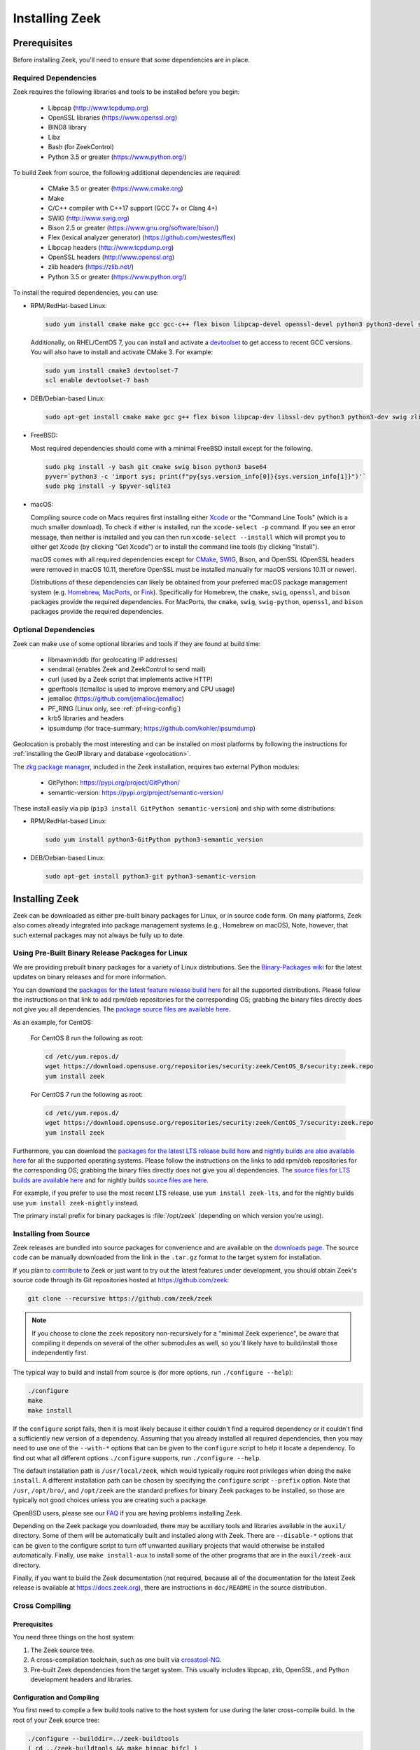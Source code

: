 
.. _CMake: https://www.cmake.org
.. _SWIG: http://www.swig.org
.. _Xcode: https://developer.apple.com/xcode/
.. _MacPorts: http://www.macports.org
.. _Fink: http://www.finkproject.org
.. _Homebrew: https://brew.sh
.. _downloads page: https://zeek.org/get-zeek
.. _devtoolset: https://developers.redhat.com/products/developertoolset/hello-world
.. _zkg package manager: https://docs.zeek.org/projects/package-manager/en/stable/
.. _crosstool-NG: https://crosstool-ng.github.io/
.. _CMake toolchain: https://cmake.org/cmake/help/latest/manual/cmake-toolchains.7.html
.. _contribute: https://github.com/zeek/zeek/wiki/Contribution-Guide

.. _installing-zeek:

===============
Installing Zeek
===============

Prerequisites
=============

Before installing Zeek, you'll need to ensure that some dependencies
are in place.

Required Dependencies
---------------------

Zeek requires the following libraries and tools to be installed
before you begin:

    * Libpcap                           (http://www.tcpdump.org)
    * OpenSSL libraries                 (https://www.openssl.org)
    * BIND8 library
    * Libz
    * Bash (for ZeekControl)
    * Python 3.5 or greater             (https://www.python.org/)

To build Zeek from source, the following additional dependencies are required:

    * CMake 3.5 or greater              (https://www.cmake.org)
    * Make
    * C/C++ compiler with C++17 support (GCC 7+ or Clang 4+)
    * SWIG                              (http://www.swig.org)
    * Bison 2.5 or greater              (https://www.gnu.org/software/bison/)
    * Flex (lexical analyzer generator) (https://github.com/westes/flex)
    * Libpcap headers                   (http://www.tcpdump.org)
    * OpenSSL headers                   (http://www.openssl.org)
    * zlib headers                      (https://zlib.net/)
    * Python 3.5 or greater             (https://www.python.org/)

To install the required dependencies, you can use:

* RPM/RedHat-based Linux:

  .. code-block:: console

     sudo yum install cmake make gcc gcc-c++ flex bison libpcap-devel openssl-devel python3 python3-devel swig zlib-devel

  Additionally, on RHEL/CentOS 7, you can install and activate a devtoolset_ to get access
  to recent GCC versions. You will also have to install and activate CMake 3.
  For example:

  .. code-block:: console

     sudo yum install cmake3 devtoolset-7
     scl enable devtoolset-7 bash

* DEB/Debian-based Linux:

  .. code-block:: console

     sudo apt-get install cmake make gcc g++ flex bison libpcap-dev libssl-dev python3 python3-dev swig zlib1g-dev

* FreeBSD:

  Most required dependencies should come with a minimal FreeBSD install
  except for the following.

  .. code-block:: console

      sudo pkg install -y bash git cmake swig bison python3 base64
      pyver=`python3 -c 'import sys; print(f"py{sys.version_info[0]}{sys.version_info[1]}")'`
      sudo pkg install -y $pyver-sqlite3

* macOS:

  Compiling source code on Macs requires first installing either Xcode_
  or the "Command Line Tools" (which is a much smaller download).  To check
  if either is installed, run the ``xcode-select -p`` command.  If you see
  an error message, then neither is installed and you can then run
  ``xcode-select --install`` which will prompt you to either get Xcode (by
  clicking "Get Xcode") or to install the command line tools (by
  clicking "Install").

  macOS comes with all required dependencies except for CMake_, SWIG_,
  Bison, and OpenSSL (OpenSSL headers were removed in macOS 10.11,
  therefore OpenSSL must be installed manually for macOS versions 10.11
  or newer).

  Distributions of these dependencies can likely be obtained from your
  preferred macOS package management system (e.g. Homebrew_,
  MacPorts_, or Fink_). Specifically for Homebrew, the ``cmake``,
  ``swig``, ``openssl``, and ``bison`` packages
  provide the required dependencies.  For MacPorts, the ``cmake``,
  ``swig``, ``swig-python``, ``openssl``, and ``bison`` packages provide
  the required dependencies.

Optional Dependencies
---------------------

Zeek can make use of some optional libraries and tools if they are found at
build time:

    * libmaxminddb (for geolocating IP addresses)
    * sendmail (enables Zeek and ZeekControl to send mail)
    * curl (used by a Zeek script that implements active HTTP)
    * gperftools (tcmalloc is used to improve memory and CPU usage)
    * jemalloc (https://github.com/jemalloc/jemalloc)
    * PF_RING (Linux only, see :ref:`pf-ring-config`)
    * krb5 libraries and headers
    * ipsumdump (for trace-summary; https://github.com/kohler/ipsumdump)

Geolocation is probably the most interesting and can be installed
on most platforms by following the instructions for :ref:`installing
the GeoIP library and database
<geolocation>`.

The `zkg package manager`_, included in the Zeek installation, requires
two external Python modules:

    * GitPython: https://pypi.org/project/GitPython/
    * semantic-version: https://pypi.org/project/semantic-version/

These install easily via pip (``pip3 install GitPython
semantic-version``) and ship with some distributions:

* RPM/RedHat-based Linux:

  .. code-block:: console

     sudo yum install python3-GitPython python3-semantic_version

* DEB/Debian-based Linux:

  .. code-block:: console

     sudo apt-get install python3-git python3-semantic-version


Installing Zeek
===============

Zeek can be downloaded as either pre-built binary packages for Linux, or in
source code form. On many platforms, Zeek also comes already integrated into
package management systems (e.g., Homebrew on macOS), Note, however, that such
external packages may not always be fully up to date.

Using Pre-Built Binary Release Packages for Linux
-------------------------------------------------

We are providing prebuilt binary packages for a variety of Linux distributions.
See the `Binary-Packages wiki
<https://github.com/zeek/zeek/wiki/Binary-Packages>`_ for the latest updates on
binary releases and for more information.

You can download the `packages for the latest feature release build here
<https://software.opensuse.org/download.html?project=security%3Azeek&package=zeek>`_
for all the supported distributions. Please follow the instructions on that
link to add rpm/deb repositories for the corresponding OS; grabbing the binary
files directly does not give you all dependencies. The `package source files are
available here <https://build.opensuse.org/package/show/security:zeek/zeek>`_.

As an example, for CentOS:

  For CentOS 8 run the following as root:

  .. code-block:: console

     cd /etc/yum.repos.d/
     wget https://download.opensuse.org/repositories/security:zeek/CentOS_8/security:zeek.repo
     yum install zeek

  For CentOS 7 run the following as root:

  .. code-block:: console

     cd /etc/yum.repos.d/
     wget https://download.opensuse.org/repositories/security:zeek/CentOS_7/security:zeek.repo
     yum install zeek

Furthermore, you can download the `packages for the latest LTS release build
here
<https://software.opensuse.org/download.html?project=security%3Azeek&package=zeek-lts>`_
and `nightly builds are also available here
<https://software.opensuse.org/download.html?project=security%3Azeek&package=zeek-nightly>`_
for all the supported operating systems. Please follow the instructions on the
links to add rpm/deb repositories for the corresponding OS; grabbing the binary
files directly does not give you all dependencies. The `source files for LTS
builds are available here
<https://build.opensuse.org/package/show/security:zeek/zeek-lts>`_ and for
nightly builds `source files are here
<https://build.opensuse.org/package/show/security:zeek/zeek-nightly>`_.

For example, if you prefer to use the most recent LTS release, use ``yum install
zeek-lts``, and for the nightly builds use ``yum install zeek-nightly`` instead.

The primary install prefix for binary packages is :file:`/opt/zeek` (depending
on which version you’re using).

Installing from Source
----------------------

Zeek releases are bundled into source packages for convenience and are
available on the `downloads page`_. The source code can be manually downloaded
from the link in the ``.tar.gz`` format to the target system for installation.

If you plan to `contribute`_ to Zeek or just want to try out the latest
features under development, you should obtain Zeek's source code through its
Git repositories hosted at https://github.com/zeek:

.. code-block:: console

    git clone --recursive https://github.com/zeek/zeek

.. note:: If you choose to clone the ``zeek`` repository
   non-recursively for a "minimal Zeek experience", be aware that
   compiling it depends on several of the other submodules as well, so
   you'll likely have to build/install those independently first.

The typical way to build and install from source is (for more options,
run ``./configure --help``):

.. code-block:: console

    ./configure
    make
    make install

If the ``configure`` script fails, then it is most likely because it either
couldn't find a required dependency or it couldn't find a sufficiently new
version of a dependency.  Assuming that you already installed all required
dependencies, then you may need to use one of the ``--with-*`` options
that can be given to the ``configure`` script to help it locate a dependency.
To find out what all different options ``./configure`` supports, run
``./configure --help``.

The default installation path is ``/usr/local/zeek``, which would typically
require root privileges when doing the ``make install``.  A different
installation path can be chosen by specifying the ``configure`` script
``--prefix`` option.  Note that ``/usr``, ``/opt/bro/``, and ``/opt/zeek`` are
the standard prefixes for binary Zeek packages to be installed, so those are
typically not good choices unless you are creating such a package.

OpenBSD users, please see our `FAQ <https://zeek.org/faq/>`_ if you are having
problems installing Zeek.

Depending on the Zeek package you downloaded, there may be auxiliary
tools and libraries available in the ``auxil/`` directory. Some of them
will be automatically built and installed along with Zeek. There are
``--disable-*`` options that can be given to the configure script to
turn off unwanted auxiliary projects that would otherwise be installed
automatically.  Finally, use ``make install-aux`` to install some of
the other programs that are in the ``auxil/zeek-aux`` directory.

Finally, if you want to build the Zeek documentation (not required, because
all of the documentation for the latest Zeek release is available at
https://docs.zeek.org), there are instructions in ``doc/README`` in the source
distribution.

Cross Compiling
---------------

Prerequisites
~~~~~~~~~~~~~

You need three things on the host system:

1. The Zeek source tree.
2. A cross-compilation toolchain, such as one built via crosstool-NG_.
3. Pre-built Zeek dependencies from the target system.  This usually
   includes libpcap, zlib, OpenSSL, and Python development headers
   and libraries.

Configuration and Compiling
~~~~~~~~~~~~~~~~~~~~~~~~~~~

You first need to compile a few build tools native to the host system
for use during the later cross-compile build.  In the root of your
Zeek source tree:

.. code-block:: console

   ./configure --builddir=../zeek-buildtools
   ( cd ../zeek-buildtools && make binpac bifcl )

Next configure Zeek to use your cross-compilation toolchain (this example
uses a Raspberry Pi as the target system):

.. code-block:: console

   ./configure --toolchain=/home/jon/x-tools/RaspberryPi-toolchain.cmake --with-binpac=$(pwd)/../zeek-buildtools/auxil/binpac/src/binpac --with-bifcl=$(pwd)/../zeek-buildtools/src/bifcl

Here, the :file:`RaspberryPi-toolchain.cmake` file specifies a `CMake
toolchain`_.  In the toolchain file, you need to point the toolchain and
compiler at the cross-compilation toolchain.  It might look something the
following:

.. code-block:: cmake

  # Operating System on which CMake is targeting.
  set(CMAKE_SYSTEM_NAME Linux)

  # The CMAKE_STAGING_PREFIX option may not work.
  # Given that Zeek is configured:
  #
  #   `./configure --prefix=<dir>`
  #
  # The options are:
  #
  #   (1) `make install` and then copy over the --prefix dir from host to
  #       target system.
  #
  #   (2) `DESTDIR=<staging_dir> make install` and then copy over the
  #       contents of that staging directory.

  set(toolchain /home/jon/x-tools/arm-rpi-linux-gnueabihf)
  set(CMAKE_C_COMPILER   ${toolchain}/bin/arm-rpi-linux-gnueabihf-gcc)
  set(CMAKE_CXX_COMPILER ${toolchain}/bin/arm-rpi-linux-gnueabihf-g++)

  # The cross-compiler/linker will use these paths to locate dependencies.
  set(CMAKE_FIND_ROOT_PATH
      /home/jon/x-tools/zeek-rpi-deps
      ${toolchain}/arm-rpi-linux-gnueabihf/sysroot
  )

  set(CMAKE_FIND_ROOT_PATH_MODE_PROGRAM NEVER)
  set(CMAKE_FIND_ROOT_PATH_MODE_LIBRARY ONLY)
  set(CMAKE_FIND_ROOT_PATH_MODE_INCLUDE ONLY)

If that configuration succeeds you are ready to build:

.. code-block:: console

   make

And if that works, install on your host system:

.. code-block:: console

   make install

Once installed, you can copy/move the files from the installation prefix on the
host system to the target system and start running Zeek as usual.

Configure the Run-Time Environment
==================================

You may want to adjust your :envvar:`PATH` environment variable
according to the platform/shell/package you're using since
neither :file:`/usr/local/zeek/bin/` or :file:`/opt/zeek/bin/`
are in the default :envvar:`PATH`. For example:

Bourne-Shell Syntax:

.. code-block:: console

   export PATH=/usr/local/zeek/bin:$PATH

C-Shell Syntax:

.. code-block:: console

   setenv PATH /usr/local/zeek/bin:$PATH

Or substitute ``/opt/zeek/bin`` instead if you installed from a binary package.
